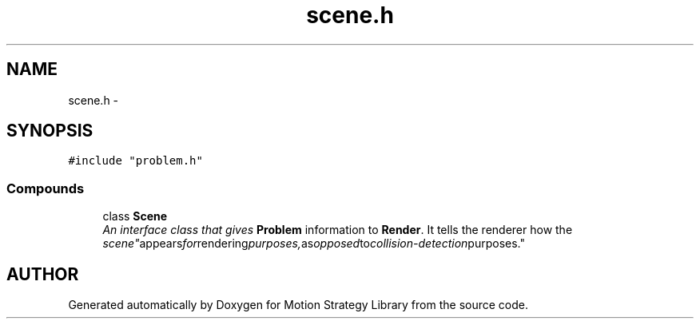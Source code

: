 .TH "scene.h" 3 "8 Nov 2001" "Motion Strategy Library" \" -*- nroff -*-
.ad l
.nh
.SH NAME
scene.h \- 
.SH SYNOPSIS
.br
.PP
\fC#include "problem.h"\fR
.br
.SS Compounds

.in +1c
.ti -1c
.RI "class \fBScene\fR"
.br
.RI "\fIAn interface class that gives \fBProblem\fR information to \fBRender\fR. It tells the renderer how the "scene" appears for rendering purposes, as opposed to collision-detection purposes.\fR"
.in -1c
.SH AUTHOR
.PP 
Generated automatically by Doxygen for Motion Strategy Library from the source code.